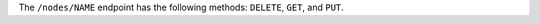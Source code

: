 .. The contents of this file may be included in multiple topics (using the includes directive).
.. The contents of this file should be modified in a way that preserves its ability to appear in multiple topics.

The ``/nodes/NAME`` endpoint has the following methods: ``DELETE``, ``GET``, and ``PUT``.
